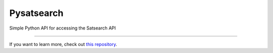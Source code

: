 Pysatsearch
========================

Simple Python API for accessing the Satsearch API


---------------

If you want to learn more, check out `this repository <https://github.com/satsearch/pysatsearch/setup.py>`_.
